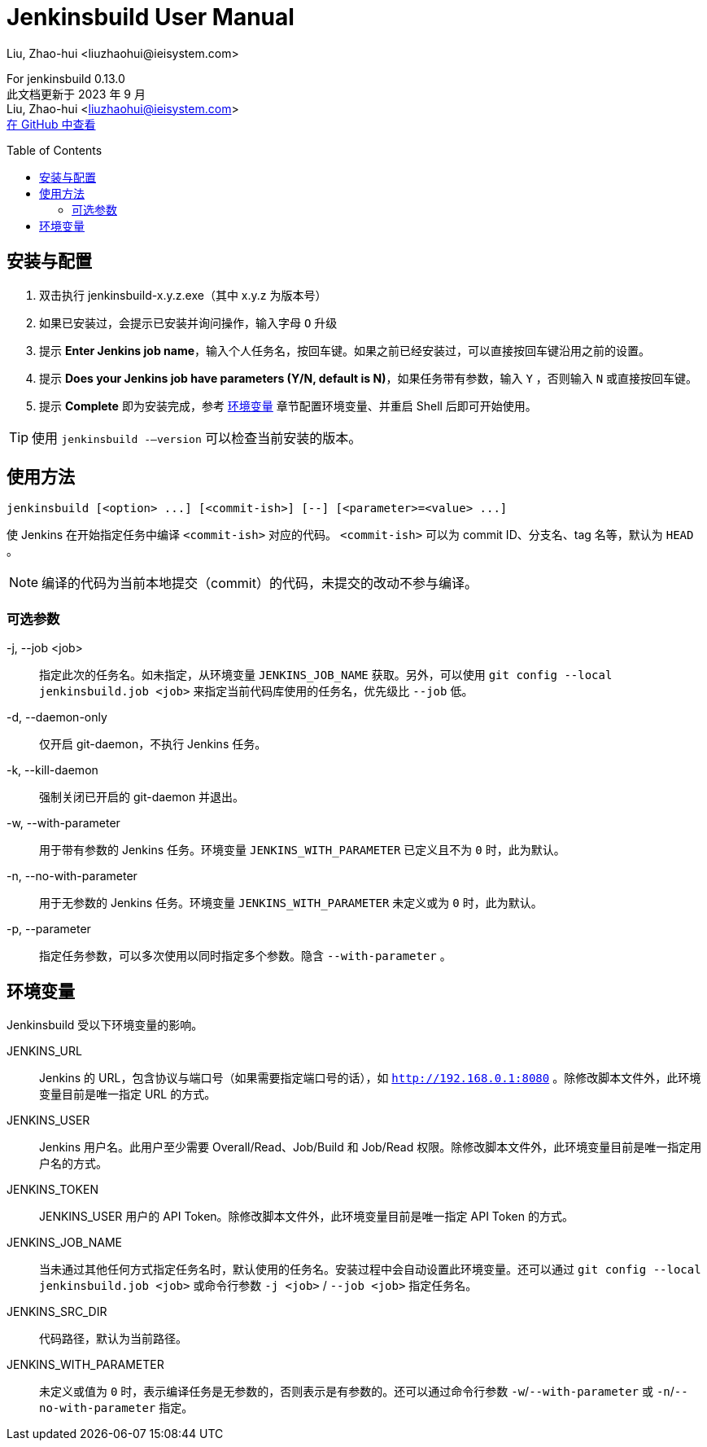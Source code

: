 = Jenkinsbuild User Manual
Liu, Zhao-hui <liuzhaohui@ieisystem.com>
:toc:
:toc-placement!:

ifdef::env-github[]
:tip-caption: :bulb:
:note-caption: :information_source:
:important-caption: :heavy_exclamation_mark:
:caution-caption: :fire:
:warning-caption: :warning:
endif::[]

[.address]
For jenkinsbuild 0.13.0 +
此文档更新于 2023 年 9 月 +
Liu, Zhao-hui <liuzhaohui@ieisystem.com> +
https://github.com/lxvs/jenkinsbuild[在 GitHub 中查看^]

toc::[]

[#install]
== 安装与配置

. 双击执行 jenkinsbuild-x.y.z.exe（其中 x.y.z 为版本号）
. 如果已安装过，会提示已安装并询问操作，输入字母 `O` 升级
. 提示 *Enter Jenkins job name*，输入个人任务名，按回车键。如果之前已经安装过，可以直接按回车键沿用之前的设置。
. 提示 *Does your Jenkins job have parameters (Y/N, default is N)*，如果任务带有参数，输入 `Y` ，否则输入 `N` 或直接按回车键。
. 提示 *Complete* 即为安装完成，参考 <<environment-variables, 环境变量>> 章节配置环境变量、并重启 Shell 后即可开始使用。

TIP: 使用 `jenkinsbuild -—version` 可以检查当前安装的版本。

[#usage]
== 使用方法

 jenkinsbuild [<option> ...] [<commit-ish>] [--] [<parameter>=<value> ...]

使 Jenkins 在开始指定任务中编译 `<commit-ish>` 对应的代码。 `<commit-ish>` 可以为 commit ID、分支名、tag 名等，默认为 `HEAD` 。

NOTE: 编译的代码为当前本地提交（commit）的代码，未提交的改动不参与编译。

=== 可选参数

-j, --job <job>:: 指定此次的任务名。如未指定，从环境变量 `JENKINS_JOB_NAME` 获取。另外，可以使用 `git config --local jenkinsbuild.job <job>` 来指定当前代码库使用的任务名，优先级比 `--job` 低。
-d, --daemon-only:: 仅开启 git-daemon，不执行 Jenkins 任务。
-k, --kill-daemon:: 强制关闭已开启的 git-daemon 并退出。
-w, --with-parameter:: 用于带有参数的 Jenkins 任务。环境变量 `JENKINS_WITH_PARAMETER` 已定义且不为 `0` 时，此为默认。
-n, --no-with-parameter:: 用于无参数的 Jenkins 任务。环境变量 `JENKINS_WITH_PARAMETER` 未定义或为 `0` 时，此为默认。
-p, --parameter:: 指定任务参数，可以多次使用以同时指定多个参数。隐含 `--with-parameter` 。

[#environment-variables]
== 环境变量

Jenkinsbuild 受以下环境变量的影响。

JENKINS_URL:: Jenkins 的 URL，包含协议与端口号（如果需要指定端口号的话），如 `http://192.168.0.1:8080` 。除修改脚本文件外，此环境变量目前是唯一指定 URL 的方式。
JENKINS_USER:: Jenkins 用户名。此用户至少需要 Overall/Read、Job/Build 和 Job/Read 权限。除修改脚本文件外，此环境变量目前是唯一指定用户名的方式。
JENKINS_TOKEN:: JENKINS_USER 用户的 API Token。除修改脚本文件外，此环境变量目前是唯一指定 API Token 的方式。
JENKINS_JOB_NAME:: 当未通过其他任何方式指定任务名时，默认使用的任务名。安装过程中会自动设置此环境变量。还可以通过 `git config --local jenkinsbuild.job <job>` 或命令行参数 `-j <job>` / `--job <job>` 指定任务名。
JENKINS_SRC_DIR:: 代码路径，默认为当前路径。
JENKINS_WITH_PARAMETER:: 未定义或值为 `0` 时，表示编译任务是无参数的，否则表示是有参数的。还可以通过命令行参数 `-w`/`--with-parameter` 或 `-n`/`--no-with-parameter` 指定。
